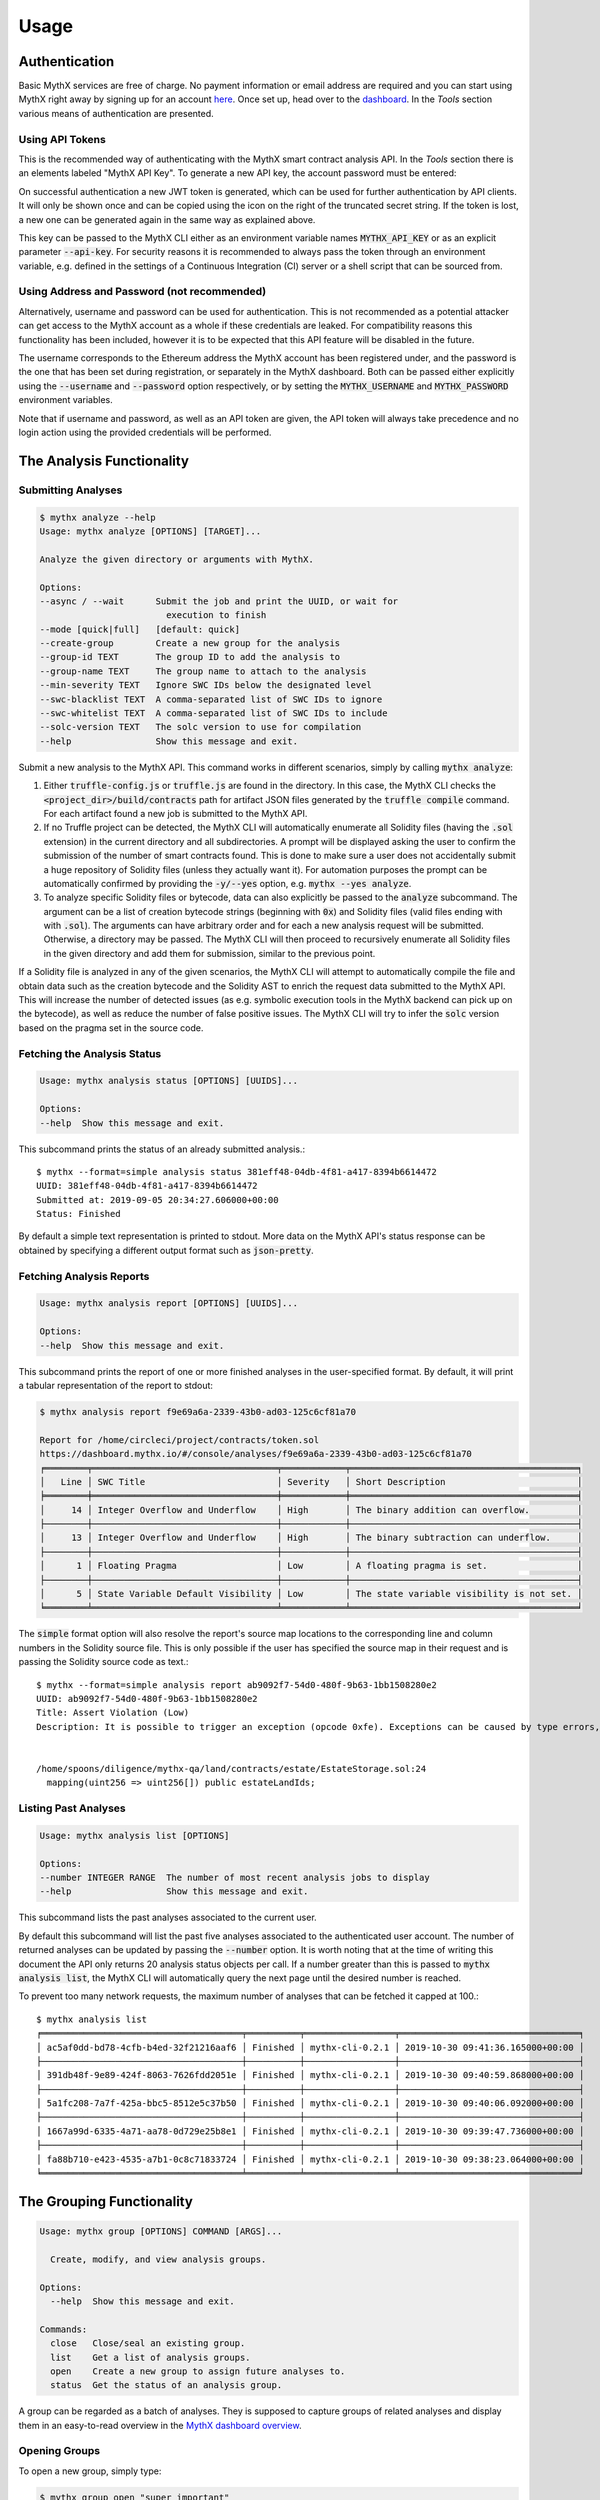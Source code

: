 =====
Usage
=====

Authentication
--------------

Basic MythX services are free of charge.
No payment information or email address are required and you can start
using MythX right away by signing up for an account `here <https://dashboard.mythx.io/#/registration>`_.
Once set up, head over to the `dashboard <https://dashboard.mythx.io/>`_.
In the *Tools* section various means of authentication are presented.


Using API Tokens
~~~~~~~~~~~~~~~~

This is the recommended way of authenticating with the MythX smart contract
analysis API. In the *Tools* section there is an elements labeled "MythX API Key".
To generate a new API key, the account password must be entered:

.. image:: _static/img/api-key-password.png

On successful authentication a new JWT token is generated, which can be
used for further authentication by API clients. It will only be shown once
and can be copied using the icon on the right of the truncated secret string.
If the token is lost, a new one can be generated again in the same way as
explained above.

.. image:: _static/img/api-key.png

This key can be passed to the MythX CLI either as an environment variable
names :code:`MYTHX_API_KEY` or as an explicit parameter
:code:`--api-key`.
For security reasons it is recommended to always pass the token through an
environment variable, e.g. defined in the settings of a Continuous Integration (CI)
server or a shell script that can be sourced from.


Using Address and Password (not recommended)
~~~~~~~~~~~~~~~~~~~~~~~~~~~~~~~~~~~~~~~~~~~~

Alternatively, username and password can be used for authentication.
This is not recommended as a potential attacker can get access to the MythX
account as a whole if these credentials are leaked.
For compatibility reasons this functionality has been included, however it
is to be expected that this API feature will be disabled in the future.

The username corresponds to the Ethereum address the MythX account has been
registered under, and the password is the one that has been set during
registration, or separately in the MythX dashboard.
Both can be passed either explicitly using the :code:`--username`
and :code:`--password` option respectively, or by setting the
:code:`MYTHX_USERNAME` and :code:`MYTHX_PASSWORD` environment variables.

Note that if username and password, as well as an API token are given,
the API token will always take precedence and no login action using
the provided credentials will be performed.


The Analysis Functionality
--------------------------


Submitting Analyses
~~~~~~~~~~~~~~~~~~~

.. code-block:: console

    $ mythx analyze --help
    Usage: mythx analyze [OPTIONS] [TARGET]...

    Analyze the given directory or arguments with MythX.

    Options:
    --async / --wait      Submit the job and print the UUID, or wait for
                            execution to finish
    --mode [quick|full]   [default: quick]
    --create-group        Create a new group for the analysis
    --group-id TEXT       The group ID to add the analysis to
    --group-name TEXT     The group name to attach to the analysis
    --min-severity TEXT   Ignore SWC IDs below the designated level
    --swc-blacklist TEXT  A comma-separated list of SWC IDs to ignore
    --swc-whitelist TEXT  A comma-separated list of SWC IDs to include
    --solc-version TEXT   The solc version to use for compilation
    --help                Show this message and exit.


Submit a new analysis to the MythX API.
This command works in different scenarios, simply by calling :code:`mythx analyze`:

1. Either :code:`truffle-config.js` or :code:`truffle.js` are found in the
   directory. In this case, the MythX CLI checks the
   :code:`<project_dir>/build/contracts` path for artifact JSON files
   generated by the :code:`truffle compile` command. For each artifact found
   a new job is submitted to the MythX API.
2. If no Truffle project can be detected, the MythX CLI will automatically
   enumerate all Solidity files (having the :code:`.sol` extension) in the
   current directory and all subdirectories.
   A prompt will be displayed asking the user to confirm the submission of
   the number of smart contracts found.
   This is done to make sure a user does not accidentally submit a huge
   repository of Solidity files (unless they actually want it).
   For automation purposes the prompt can be automatically confirmed by
   providing the :code:`-y/--yes` option, e.g. :code:`mythx --yes analyze`.
3. To analyze specific Solidity files or bytecode, data can also explicitly
   be passed to the :code:`analyze` subcommand.
   The argument can be a list of creation bytecode strings (beginning with
   :code:`0x`) and Solidity files (valid files ending with with
   :code:`.sol`). The arguments can have arbitrary order and for each a new
   analysis request will be submitted.
   Otherwise, a directory may be passed. The MythX CLI will then proceed to
   recursively enumerate all Solidity files in the given directory and add
   them for submission, similar to the previous point.

If a Solidity file is analyzed in any of the given scenarios, the MythX CLI
will attempt to automatically compile the file and obtain data such as the
creation bytecode and the Solidity AST to enrich the request data
submitted to the MythX API.
This will increase the number of detected issues (as e.g. symbolic execution
tools in the MythX backend can pick up on the bytecode), as well as reduce
the number of false positive issues. The MythX CLI will try to infer the
:code:`solc` version based on the pragma set in the source code.


Fetching the Analysis Status
~~~~~~~~~~~~~~~~~~~~~~~~~~~~

.. code-block:: console

    Usage: mythx analysis status [OPTIONS] [UUIDS]...

    Options:
    --help  Show this message and exit.

This subcommand prints the status of an already submitted analysis.::

    $ mythx --format=simple analysis status 381eff48-04db-4f81-a417-8394b6614472
    UUID: 381eff48-04db-4f81-a417-8394b6614472
    Submitted at: 2019-09-05 20:34:27.606000+00:00
    Status: Finished

By default a simple text representation is printed to stdout.
More data on the MythX API's status response can be obtained by specifying
a different output format such as :code:`json-pretty`.


Fetching Analysis Reports
~~~~~~~~~~~~~~~~~~~~~~~~~

.. code-block:: console

    Usage: mythx analysis report [OPTIONS] [UUIDS]...

    Options:
    --help  Show this message and exit.


This subcommand prints the report of one or more finished analyses in the
user-specified format.
By default, it will print a tabular representation of the report to stdout:

.. code-block:: console

    $ mythx analysis report f9e69a6a-2339-43b0-ad03-125c6cf81a70

    Report for /home/circleci/project/contracts/token.sol
    https://dashboard.mythx.io/#/console/analyses/f9e69a6a-2339-43b0-ad03-125c6cf81a70
    ╒════════╤═══════════════════════════════════╤════════════╤═══════════════════════════════════════════╕
    │   Line │ SWC Title                         │ Severity   │ Short Description                         │
    ╞════════╪═══════════════════════════════════╪════════════╪═══════════════════════════════════════════╡
    │     14 │ Integer Overflow and Underflow    │ High       │ The binary addition can overflow.         │
    ├────────┼───────────────────────────────────┼────────────┼───────────────────────────────────────────┤
    │     13 │ Integer Overflow and Underflow    │ High       │ The binary subtraction can underflow.     │
    ├────────┼───────────────────────────────────┼────────────┼───────────────────────────────────────────┤
    │      1 │ Floating Pragma                   │ Low        │ A floating pragma is set.                 │
    ├────────┼───────────────────────────────────┼────────────┼───────────────────────────────────────────┤
    │      5 │ State Variable Default Visibility │ Low        │ The state variable visibility is not set. │
    ╘════════╧═══════════════════════════════════╧════════════╧═══════════════════════════════════════════╛


The :code:`simple` format option will also resolve the report's source map
locations to the corresponding line and column numbers in the Solidity
source file.
This is only possible if the user has specified the source map in their
request and is passing the Solidity source code as text.::

    $ mythx --format=simple analysis report ab9092f7-54d0-480f-9b63-1bb1508280e2
    UUID: ab9092f7-54d0-480f-9b63-1bb1508280e2
    Title: Assert Violation (Low)
    Description: It is possible to trigger an exception (opcode 0xfe). Exceptions can be caused by type errors, division by zero, out-of-bounds array access, or assert violations. Note that explicit `assert()` should only be used to check invariants. Use `require()` for regular input checking.


    /home/spoons/diligence/mythx-qa/land/contracts/estate/EstateStorage.sol:24
      mapping(uint256 => uint256[]) public estateLandIds;


Listing Past Analyses
~~~~~~~~~~~~~~~~~~~~~

.. code-block:: console

    Usage: mythx analysis list [OPTIONS]

    Options:
    --number INTEGER RANGE  The number of most recent analysis jobs to display
    --help                  Show this message and exit.

This subcommand lists the past analyses associated to the current user.

By default this subcommand will list the past five analyses associated to
the authenticated user account.
The number of returned analyses can be updated by passing the
:code:`--number` option.
It is worth noting that at the time of writing this document the API only
returns 20 analysis status objects per call.
If a number greater than this is passed to :code:`mythx analysis list`,
the MythX CLI will automatically query the next page until the desired
number is reached.

To prevent too many network requests, the maximum number of analyses
that can be fetched it capped at 100.::

    $ mythx analysis list
    ╒══════════════════════════════════════╤══════════╤═════════════════╤══════════════════════════════════╕
    │ ac5af0dd-bd78-4cfb-b4ed-32f21216aaf6 │ Finished │ mythx-cli-0.2.1 │ 2019-10-30 09:41:36.165000+00:00 │
    ├──────────────────────────────────────┼──────────┼─────────────────┼──────────────────────────────────┤
    │ 391db48f-9e89-424f-8063-7626fdd2051e │ Finished │ mythx-cli-0.2.1 │ 2019-10-30 09:40:59.868000+00:00 │
    ├──────────────────────────────────────┼──────────┼─────────────────┼──────────────────────────────────┤
    │ 5a1fc208-7a7f-425a-bbc5-8512e5c37b50 │ Finished │ mythx-cli-0.2.1 │ 2019-10-30 09:40:06.092000+00:00 │
    ├──────────────────────────────────────┼──────────┼─────────────────┼──────────────────────────────────┤
    │ 1667a99d-6335-4a71-aa78-0d729e25b8e1 │ Finished │ mythx-cli-0.2.1 │ 2019-10-30 09:39:47.736000+00:00 │
    ├──────────────────────────────────────┼──────────┼─────────────────┼──────────────────────────────────┤
    │ fa88b710-e423-4535-a7b1-0c8c71833724 │ Finished │ mythx-cli-0.2.1 │ 2019-10-30 09:38:23.064000+00:00 │
    ╘══════════════════════════════════════╧══════════╧═════════════════╧══════════════════════════════════╛


The Grouping Functionality
--------------------------

.. code-block:: console

    Usage: mythx group [OPTIONS] COMMAND [ARGS]...

      Create, modify, and view analysis groups.

    Options:
      --help  Show this message and exit.

    Commands:
      close   Close/seal an existing group.
      list    Get a list of analysis groups.
      open    Create a new group to assign future analyses to.
      status  Get the status of an analysis group.

A group can be regarded as a batch of analyses. They is supposed to capture
groups of related analyses and display them in an easy-to-read overview in
the `MythX dashboard overview <https://dashboard.staging.mythx.io/#/console/analyses>`_.


Opening Groups
~~~~~~~~~~~~~~

To open a new group, simply type:

.. code-block:: console

    $ mythx group open "super important"
    Opened group with ID 5df7c8932a73230011271d27 and name 'super important'

The name is optional and can be omitted if not needed.


Adding Analyses to a Group
~~~~~~~~~~~~~~~~~~~~~~~~~~

To analyze a sample, simply pass the group ID (and optionally the name)
as parameters to the :code:`mythx analyze` call:

.. code-block::

    $ mythx analyze --group-name "super important" --group-id 5df7c8932a73230011271d27 --async fallout.sol remythx-mbt385.sol token.sol functiontypes-swc127.sol

This will associate the individual analysis jobs to the same group in the
MythX Dashboard:

.. image:: _static/img/dashboard.png
    :alt: The MythX dashboard showing the analysis group
    :align: center


Closing Groups
~~~~~~~~~~~~~~

After all data has been submitted, the group must be closed again:

.. code-block:: console

    $ mythx group close 5df7c8932a73230011271d27
    Closed group with ID 5df7c8932a73230011271d27 and name 'super important'

MythX analysis groups will always stay open until explicitly closed.


Fetching the Group Status
~~~~~~~~~~~~~~~~~~~~~~~~~

.. code-block:: console

    $ mythx group status 5e0f761d5171cc001109dd18
    ╒══════════════════════════════════╤═════════════════════════════════════════════════╕
    │ ID                               │ 5e0f761d5171cc001109dd18                        │
    ├──────────────────────────────────┼─────────────────────────────────────────────────┤
    │ Name                             │ <unnamed>                                       │
    ├──────────────────────────────────┼─────────────────────────────────────────────────┤
    │ Creation Date                    │ 2020-01-03 17:13:01+0000                        │
    ├──────────────────────────────────┼─────────────────────────────────────────────────┤
    │ Created By                       │ 5c2e4e843204d7001402aedc                        │
    ├──────────────────────────────────┼─────────────────────────────────────────────────┤
    │ Progress                         │ 100/100                                         │
    ├──────────────────────────────────┼─────────────────────────────────────────────────┤
    │ Main Sources                     │ /home/x-dag-ts/project/contracts/sample-127.sol │
    ├──────────────────────────────────┼─────────────────────────────────────────────────┤
    │ Status                           │ Sealed                                          │
    ├──────────────────────────────────┼─────────────────────────────────────────────────┤
    │ Queued Analyses                  │ 0                                               │
    ├──────────────────────────────────┼─────────────────────────────────────────────────┤
    │ Running Analyses                 │ 0                                               │
    ├──────────────────────────────────┼─────────────────────────────────────────────────┤
    │ Failed Analyses                  │ 0                                               │
    ├──────────────────────────────────┼─────────────────────────────────────────────────┤
    │ Finished Analyses                │ 6                                               │
    ├──────────────────────────────────┼─────────────────────────────────────────────────┤
    │ Total Analyses                   │ 6                                               │
    ├──────────────────────────────────┼─────────────────────────────────────────────────┤
    │ High Severity Vulnerabilities    │ 3                                               │
    ├──────────────────────────────────┼─────────────────────────────────────────────────┤
    │ Medium Severity Vulnerabilities  │ 1                                               │
    ├──────────────────────────────────┼─────────────────────────────────────────────────┤
    │ Low Severity Vulnerabilities     │ 8                                               │
    ├──────────────────────────────────┼─────────────────────────────────────────────────┤
    │ Unknown Severity Vulnerabilities │ 0                                               │
    ╘══════════════════════════════════╧═════════════════════════════════════════════════╛

This subcommand fetches status information on one of multiple given group IDs.
This will show an overview over the submission time, analysis progress, the
group status, as well as various statistics over the number of Vulnerabilities
that have been found once the analysis is completed.


Listing Groups
~~~~~~~~~~~~~~

.. code-block:: console

    $ mythx group list
    ╒══════════════════════════╤════════╤════════════════╤══════════════════════════╕
    │ 5e0f761dae12730019ac7c95 │ sealed │ token.sol      │ 2020-01-03 17:13:01+0000 │
    ├──────────────────────────┼────────┼────────────────┼──────────────────────────┤
    │ 5e0f7398bf92eb00111df09f │ sealed │ token.sol      │ 2020-01-03 17:02:16+0000 │
    ╘══════════════════════════╧════════╧════════════════╧══════════════════════════╛

This will show an overview over all the user-defined groups.
It behaves similar to the analysis list command, and the maximum number of
returned results can also be updated by passing the :code:`--number` option.


Format Options
--------------

A format option is passed to the :code:`--format` option of the
:code:`mythx` root command. E.g.::

    $ mythx --format json-pretty analysis report ab9092f7-54d0-480f-9b63-1bb1508280e2

This will print the report for the given analysis job UUID in pretty-printed
JSON format to stdout. Currently the following formatters are available:

* :code:`tabular` (default): Print the results in a pretty (extended)
  ASCII table.
* :code:`simple`: Print the results in simple plain text (easy to
  grep). This does not include all result data but a subset of it that seems
  relevant for most use-cases.
* :code:`json`: Print all of the result data as a single-line JSON string to
  stdout.
* :code:`json-pretty`: The same as :code:`json`, just pretty-printed, with an
  indentation of two spaces and alphabetically sorted object keys.

..
    * :code:`sonar`: Print the results as JSON objects that can be interpreted by SonarQube.


API Version Information
-----------------------

.. code-block:: console

    Usage: mythx version [OPTIONS]

    Options:
    --help  Show this message and exit.

This subcommand hits the MythX API's :code:`/version` endpoint and obtains
version information on the API. This can be especially useful for continuous
scans as the backend tool capabilities of MythX are constantly being improved.
This means that it's a good idea to rerun old scans with newer versions of
MythX as potentially more vulnerabilities can be found, false positives are
removed, and additional helpful data can be returned.

The MythX team has included a hash of all versions so changes are easily
noticed simply by comparing the hash an analysis has run under with the one
returned by the API.::

    $ mythx version
    API: v1.4.34.4
    Harvey: 0.0.33
    Maru: 0.5.3
    Mythril: 0.21.14
    Hashed: 00c17c8b0ae13bebc9a7f678d8ee55db

This output can be adapted using the :code:`--format` parameter as well to
fetch e.g. JSON output for easier parsing.


Rendering Reports
-----------------

.. code-block:: console

    Usage: mythx render [OPTIONS] TARGET

      Render an analysis job or group report as HTML.

    Options:
      -t, --template TEXT
      --min-severity TEXT   Ignore SWC IDs below the designated level
      --swc-blacklist TEXT  A comma-separated list of SWC IDs to ignore
      --swc-whitelist TEXT  A comma-separated list of SWC IDs to include
      --help                Show this message and exit.

The MythX CLI allows you to generate HTML reports for a single analysis job
(denoted by the job's UUID), or a whole analysis group. For each analysis,
the current status, the input, and the report for the detected issues are
fetched and rendered onto a template.

A custom template can be passed to the :code:`render` subcommand via the
:code:`--template` or :code:`-t` parameter. The templates are written in
`Jinja2 <https://jinja.palletsprojects.com/>`_. The default layout template,
which all official templates extend on, provides a solid base and room for
customization. It defines so-called
`blocks <https://jinja.palletsprojects.com/en/2.11.x/templates/#template-inheritance>`_.
These facilitate template inheritance and allow for easy and quick manipulation
in the context of the default template - or outside of it if you are creative. ;)

If no template is given, the MythX CLI will use its default template, which is
located in the installation directory under :code:`templates/default.html`. It
extends the :code:`templates/layout.html` template and fills in the required
information and additional styles.

